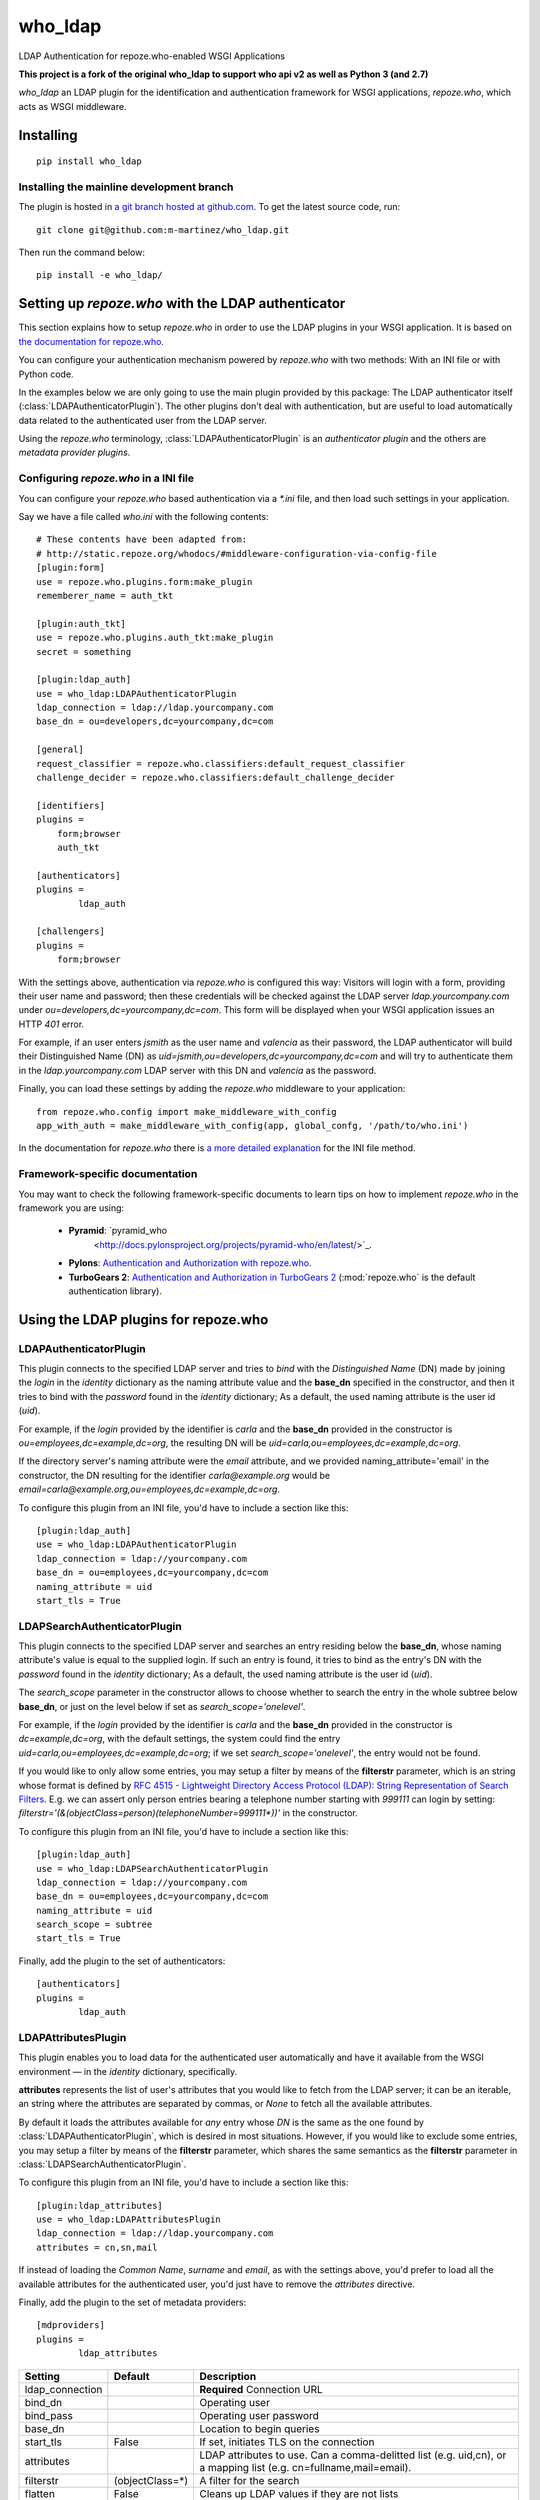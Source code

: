 who_ldap
========

LDAP Authentication for repoze.who-enabled WSGI Applications

**This project is a fork of the original who_ldap to support
who api v2 as well as Python 3 (and 2.7)**

`who_ldap` an LDAP plugin for the identification and
authentication framework for WSGI applications, `repoze.who`, which acts as WSGI
middleware.


Installing
----------

::

  pip install who_ldap


Installing the mainline development branch
~~~~~~~~~~~~~~~~~~~~~~~~~~~~~~~~~~~~~~~~~~

The plugin is hosted in `a git branch hosted at github.com
<https://github.com/m-martinez/who_ldap.git>`_. To get the latest source
code, run::

    git clone git@github.com:m-martinez/who_ldap.git

Then run the command below::

    pip install -e who_ldap/


Setting up `repoze.who` with the LDAP authenticator
---------------------------------------------------

This section explains how to setup `repoze.who` in order to use the LDAP plugins
in your WSGI application. It is based on `the documentation for repoze.who
<http://docs.repoze.org/who/2.0/>`_.

You can configure your authentication mechanism powered by `repoze.who` with
two methods: With an INI file or with Python code.

In the examples below we are only going to use the main plugin provided by this
package: The LDAP authenticator itself (:class:`LDAPAuthenticatorPlugin`). The
other plugins don't deal with authentication, but are useful to load automatically
data related to the authenticated user from the LDAP server.

Using the `repoze.who` terminology, :class:`LDAPAuthenticatorPlugin` is an
`authenticator plugin` and the others are `metadata provider plugins`.


Configuring `repoze.who` in a INI file
~~~~~~~~~~~~~~~~~~~~~~~~~~~~~~~~~~~~~~

You can configure your `repoze.who` based authentication via a `*.ini` file,
and then load such settings in your application.

Say we have a file called `who.ini` with the following contents::

    # These contents have been adapted from:
    # http://static.repoze.org/whodocs/#middleware-configuration-via-config-file
    [plugin:form]
    use = repoze.who.plugins.form:make_plugin
    rememberer_name = auth_tkt

    [plugin:auth_tkt]
    use = repoze.who.plugins.auth_tkt:make_plugin
    secret = something

    [plugin:ldap_auth]
    use = who_ldap:LDAPAuthenticatorPlugin
    ldap_connection = ldap://ldap.yourcompany.com
    base_dn = ou=developers,dc=yourcompany,dc=com

    [general]
    request_classifier = repoze.who.classifiers:default_request_classifier
    challenge_decider = repoze.who.classifiers:default_challenge_decider

    [identifiers]
    plugins =
        form;browser
        auth_tkt

    [authenticators]
    plugins =
            ldap_auth

    [challengers]
    plugins =
        form;browser


With the settings above, authentication via `repoze.who` is configured this way:
Visitors will login with a form, providing their user name and password; then
these credentials will be checked against the LDAP server `ldap.yourcompany.com`
under `ou=developers,dc=yourcompany,dc=com`. This form will be displayed
when your WSGI application issues an HTTP *401* error.

For example, if an user enters `jsmith` as the user name and `valencia` as their
password, the LDAP authenticator will build their Distinguished Name (DN) as
`uid=jsmith,ou=developers,dc=yourcompany,dc=com` and will try to
authenticate them in the `ldap.yourcompany.com` LDAP server with this DN and
`valencia` as the password.

Finally, you can load these settings by adding the `repoze.who` middleware to your
application::

    from repoze.who.config import make_middleware_with_config
    app_with_auth = make_middleware_with_config(app, global_confg, '/path/to/who.ini')

In the documentation for `repoze.who` there is `a more detailed explanation
<http://docs.repoze.org/who/2.0/configuration.html#configuring-repoze-who-via-config-file>`_
for the INI file method.


Framework-specific documentation
~~~~~~~~~~~~~~~~~~~~~~~~~~~~~~~~

You may want to check the following framework-specific documents to learn tips
on how to implement `repoze.who` in the framework you are using:

 * **Pyramid**: `pyramid_who
    <http://docs.pylonsproject.org/projects/pyramid-who/en/latest/>`_.
 * **Pylons**: `Authentication and Authorization with repoze.who
   <http://wiki.pylonshq.com/display/pylonscookbook/Authentication+and+Authorization+with+%60repoze.who%60>`_.
 * **TurboGears 2**: `Authentication and Authorization in TurboGears 2
   <http://www.turbogears.org/2.1/docs/main/Auth/index.html>`_
   (:mod:`repoze.who` is the default authentication library).


Using the LDAP plugins for repoze.who
-------------------------------------

LDAPAuthenticatorPlugin
~~~~~~~~~~~~~~~~~~~~~~~

This plugin connects to the specified LDAP server and tries to `bind` with the
`Distinguished Name` (DN) made by joining the `login` in the `identity`
dictionary as the naming attribute value and the **base_dn** specified in the
constructor, and then it tries to bind with the `password` found in the
`identity` dictionary; As a default, the used naming attribute is the
user id (`uid`).

For example, if the `login` provided by the identifier is `carla` and the
**base_dn** provided in the constructor is `ou=employees,dc=example,dc=org`,
the resulting DN will be `uid=carla,ou=employees,dc=example,dc=org`.

If the directory server's naming attribute were the `email` attribute,
and we provided naming_attribute='email' in the constructor, the DN
resulting for the identifier `carla@example.org` would be
`email=carla@example.org,ou=employees,dc=example,dc=org`.

To configure this plugin from an INI file, you'd have to include a section
like this::

    [plugin:ldap_auth]
    use = who_ldap:LDAPAuthenticatorPlugin
    ldap_connection = ldap://yourcompany.com
    base_dn = ou=employees,dc=yourcompany,dc=com
    naming_attribute = uid
    start_tls = True

===============  ======= =======================================================
Setting          Default Description
===============  ======= =======================================================
ldap_connection          **Required** Connection URL
bind_dn                  Operating user
bind_pass                Operating user password
base_dn                  Location to begin queries
returned_id      dn      Attribute to return on authentication ('dn' or 'login')
start_tls        False   If set, initiates TLS on the connection
naming_attribute uid     Naming attribute for directory entries
===============  ======= =======================================================


LDAPSearchAuthenticatorPlugin
~~~~~~~~~~~~~~~~~~~~~~~~~~~~~

This plugin connects to the specified LDAP server and searches an entry
residing below the **base_dn**, whose naming attribute's value is equal
to the supplied login. If such an entry is found, it tries to bind as the
entry's DN with the `password` found in the `identity` dictionary; As a
default, the used naming attribute is the user id (`uid`).

The `search_scope` parameter in the constructor allows to choose whether
to search the entry in the whole subtree below **base_dn**, or just on
the level below if set as `search_scope='onelevel'`.

For example, if the `login` provided by the identifier is `carla` and the
**base_dn** provided in the constructor is `dc=example,dc=org`,
with the default settings, the system could find the entry
`uid=carla,ou=employees,dc=example,dc=org`; if we set
`search_scope='onelevel'`, the entry would not be found.

If you would like to only allow some entries, you may setup a filter
by means of the **filterstr** parameter, which is an string whose format is
defined by `RFC 4515 - Lightweight Directory Access Protocol (LDAP): String
Representation of Search Filters <http://www.faqs.org/rfcs/rfc4515.html>`_.
E.g. we can assert only person entries bearing a telephone number starting
with `999111` can login by setting:
`filterstr='(&(objectClass=person)(telephoneNumber=999111*))'`
in the constructor.

To configure this plugin from an INI file, you'd have to include a section
like this::

    [plugin:ldap_auth]
    use = who_ldap:LDAPSearchAuthenticatorPlugin
    ldap_connection = ldap://yourcompany.com
    base_dn = ou=employees,dc=yourcompany,dc=com
    naming_attribute = uid
    search_scope = subtree
    start_tls = True

Finally, add the plugin to the set of authenticators::

    [authenticators]
    plugins =
            ldap_auth


===============  ======= =======================================================
Setting          Default Description
===============  ======= =======================================================
ldap_connection          **Required** Connection URL
bind_dn                  Operating user
bind_pass                Operating user password
base_dn                  Location to begin queries
returned_id      dn      Attribute to return on authentication ('dn' or 'login')
start_tls        False   If set, initiates TLS on the connection
naming_attribute uid     Naming attribute for directory entries
search_scope     subtree Scope of LDAP searchs ('subtree' or 'onelevel')
restrict                 Optional additional filter for search
===============  ======= =======================================================


LDAPAttributesPlugin
~~~~~~~~~~~~~~~~~~~~

This plugin enables you to load data for the authenticated user
automatically and have it available from the WSGI environment — in the
`identity` dictionary, specifically.

**attributes** represents
the list of user's attributes that you would like to fetch from the LDAP
server; it can be an iterable, an string where the attributes are separated
by commas, or *None* to fetch all the available attributes.

By default it loads the attributes available for *any* entry whose *DN* is
the same as the one found by :class:`LDAPAuthenticatorPlugin`, which is
desired in most situations.
However, if you would like to exclude some entries, you may setup a filter
by means of the **filterstr** parameter, which shares the same semantics
as the **filterstr** parameter in :class:`LDAPSearchAuthenticatorPlugin`.

To configure this plugin from an INI file, you'd have to include a section
like this::

    [plugin:ldap_attributes]
    use = who_ldap:LDAPAttributesPlugin
    ldap_connection = ldap://ldap.yourcompany.com
    attributes = cn,sn,mail

If instead of loading the *Common Name*, *surname* and *email*, as with the
settings above, you'd prefer to load all the available attributes for the
authenticated user, you'd just have to remove the *attributes* directive.

Finally, add the plugin to the set of metadata providers::

    [mdproviders]
    plugins =
            ldap_attributes


===============  =============== =======================================================
Setting          Default         Description
===============  =============== =======================================================
ldap_connection                  **Required** Connection URL
bind_dn                          Operating user
bind_pass                        Operating user password
base_dn                          Location to begin queries
start_tls        False           If set, initiates TLS on the connection
attributes                       LDAP attributes to use.
                                 Can a comma-delitted list (e.g. uid,cn),
                                 or a mapping list (e.g. cn=fullname,mail=email).
filterstr        (objectClass=*) A filter for the search
flatten          False           Cleans up LDAP values if they are not lists
===============  =============== =======================================================


LDAPGroupsPlugin
~~~~~~~~~~~~~~~~

This plugin enables you to load all the group memberships of the authenticated
user.

================  ======= =======================================================
Setting           Default Description
================  ======= =======================================================
ldap_connection           **Required** Connection URL
bind_dn                   Operating user
bind_pass                 Operating user password
base_dn                   Location to begin queries
start_tls         False   If set, initiates TLS on the connection
filterstr                 A filter for the search (Default behaviour:
                          (&(objectClass=groupOfUniqueNames)(uniqueMember=%(dn)s)))
name                      The property name in the identity to use
search_scope      subtree Scope of LDAP searchs ('subtree' or 'onelevel')
naming_attribute  cn      Naming attribute for directory entries
================  ======= =======================================================
